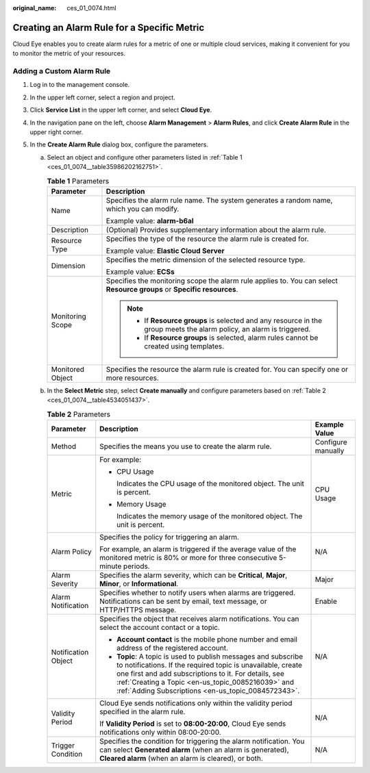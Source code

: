 :original_name: ces_01_0074.html

.. _ces_01_0074:

Creating an Alarm Rule for a Specific Metric
============================================

Cloud Eye enables you to create alarm rules for a metric of one or multiple cloud services, making it convenient for you to monitor the metric of your resources.

Adding a Custom Alarm Rule
--------------------------

#. Log in to the management console.
#. In the upper left corner, select a region and project.
#. Click **Service List** in the upper left corner, and select **Cloud Eye**.
#. In the navigation pane on the left, choose **Alarm Management** > **Alarm Rules**, and click **Create Alarm Rule** in the upper right corner.
#. In the **Create Alarm Rule** dialog box, configure the parameters.

   a. Select an object and configure other parameters listed in :ref:`Table 1 <ces_01_0074__table35986202162751>`.

      .. _ces_01_0074__table35986202162751:

      .. table:: **Table 1** Parameters

         +-----------------------------------+-------------------------------------------------------------------------------------------------------------------------+
         | Parameter                         | Description                                                                                                             |
         +===================================+=========================================================================================================================+
         | Name                              | Specifies the alarm rule name. The system generates a random name, which you can modify.                                |
         |                                   |                                                                                                                         |
         |                                   | Example value: **alarm-b6al**                                                                                           |
         +-----------------------------------+-------------------------------------------------------------------------------------------------------------------------+
         | Description                       | (Optional) Provides supplementary information about the alarm rule.                                                     |
         +-----------------------------------+-------------------------------------------------------------------------------------------------------------------------+
         | Resource Type                     | Specifies the type of the resource the alarm rule is created for.                                                       |
         |                                   |                                                                                                                         |
         |                                   | Example value: **Elastic Cloud Server**                                                                                 |
         +-----------------------------------+-------------------------------------------------------------------------------------------------------------------------+
         | Dimension                         | Specifies the metric dimension of the selected resource type.                                                           |
         |                                   |                                                                                                                         |
         |                                   | Example value: **ECSs**                                                                                                 |
         +-----------------------------------+-------------------------------------------------------------------------------------------------------------------------+
         | Monitoring Scope                  | Specifies the monitoring scope the alarm rule applies to. You can select **Resource groups** or **Specific resources**. |
         |                                   |                                                                                                                         |
         |                                   | .. note::                                                                                                               |
         |                                   |                                                                                                                         |
         |                                   |    -  If **Resource groups** is selected and any resource in the group meets the alarm policy, an alarm is triggered.   |
         |                                   |    -  If **Resource groups** is selected, alarm rules cannot be created using templates.                                |
         +-----------------------------------+-------------------------------------------------------------------------------------------------------------------------+
         | Monitored Object                  | Specifies the resource the alarm rule is created for. You can specify one or more resources.                            |
         +-----------------------------------+-------------------------------------------------------------------------------------------------------------------------+

   b. In the **Select Metric** step, select **Create manually** and configure parameters based on :ref:`Table 2 <ces_01_0074__table4534051437>`.

      .. _ces_01_0074__table4534051437:

      .. table:: **Table 2** Parameters

         +-----------------------+---------------------------------------------------------------------------------------------------------------------------------------------------------------------------------------------------------------------------------------------------------------------------------------------------+-----------------------+
         | Parameter             | Description                                                                                                                                                                                                                                                                                       | Example Value         |
         +=======================+===================================================================================================================================================================================================================================================================================================+=======================+
         | Method                | Specifies the means you use to create the alarm rule.                                                                                                                                                                                                                                             | Configure manually    |
         +-----------------------+---------------------------------------------------------------------------------------------------------------------------------------------------------------------------------------------------------------------------------------------------------------------------------------------------+-----------------------+
         | Metric                | For example:                                                                                                                                                                                                                                                                                      | CPU Usage             |
         |                       |                                                                                                                                                                                                                                                                                                   |                       |
         |                       | -  CPU Usage                                                                                                                                                                                                                                                                                      |                       |
         |                       |                                                                                                                                                                                                                                                                                                   |                       |
         |                       |    Indicates the CPU usage of the monitored object. The unit is percent.                                                                                                                                                                                                                          |                       |
         |                       |                                                                                                                                                                                                                                                                                                   |                       |
         |                       | -  Memory Usage                                                                                                                                                                                                                                                                                   |                       |
         |                       |                                                                                                                                                                                                                                                                                                   |                       |
         |                       |    Indicates the memory usage of the monitored object. The unit is percent.                                                                                                                                                                                                                       |                       |
         +-----------------------+---------------------------------------------------------------------------------------------------------------------------------------------------------------------------------------------------------------------------------------------------------------------------------------------------+-----------------------+
         | Alarm Policy          | Specifies the policy for triggering an alarm.                                                                                                                                                                                                                                                     | N/A                   |
         |                       |                                                                                                                                                                                                                                                                                                   |                       |
         |                       | For example, an alarm is triggered if the average value of the monitored metric is 80% or more for three consecutive 5-minute periods.                                                                                                                                                            |                       |
         +-----------------------+---------------------------------------------------------------------------------------------------------------------------------------------------------------------------------------------------------------------------------------------------------------------------------------------------+-----------------------+
         | Alarm Severity        | Specifies the alarm severity, which can be **Critical**, **Major**, **Minor**, or **Informational**.                                                                                                                                                                                              | Major                 |
         +-----------------------+---------------------------------------------------------------------------------------------------------------------------------------------------------------------------------------------------------------------------------------------------------------------------------------------------+-----------------------+
         | Alarm Notification    | Specifies whether to notify users when alarms are triggered. Notifications can be sent by email, text message, or HTTP/HTTPS message.                                                                                                                                                             | Enable                |
         +-----------------------+---------------------------------------------------------------------------------------------------------------------------------------------------------------------------------------------------------------------------------------------------------------------------------------------------+-----------------------+
         | Notification Object   | Specifies the object that receives alarm notifications. You can select the account contact or a topic.                                                                                                                                                                                            | N/A                   |
         |                       |                                                                                                                                                                                                                                                                                                   |                       |
         |                       | -  **Account contact** is the mobile phone number and email address of the registered account.                                                                                                                                                                                                    |                       |
         |                       |                                                                                                                                                                                                                                                                                                   |                       |
         |                       | -  **Topic**: A topic is used to publish messages and subscribe to notifications. If the required topic is unavailable, create one first and add subscriptions to it. For details, see :ref:`Creating a Topic <en-us_topic_0085216039>` and :ref:`Adding Subscriptions <en-us_topic_0084572343>`. |                       |
         +-----------------------+---------------------------------------------------------------------------------------------------------------------------------------------------------------------------------------------------------------------------------------------------------------------------------------------------+-----------------------+
         | Validity Period       | Cloud Eye sends notifications only within the validity period specified in the alarm rule.                                                                                                                                                                                                        | N/A                   |
         |                       |                                                                                                                                                                                                                                                                                                   |                       |
         |                       | If **Validity Period** is set to **08:00-20:00**, Cloud Eye sends notifications only within 08:00-20:00.                                                                                                                                                                                          |                       |
         +-----------------------+---------------------------------------------------------------------------------------------------------------------------------------------------------------------------------------------------------------------------------------------------------------------------------------------------+-----------------------+
         | Trigger Condition     | Specifies the condition for triggering the alarm notification. You can select **Generated alarm** (when an alarm is generated), **Cleared alarm** (when an alarm is cleared), or both.                                                                                                            | N/A                   |
         +-----------------------+---------------------------------------------------------------------------------------------------------------------------------------------------------------------------------------------------------------------------------------------------------------------------------------------------+-----------------------+
